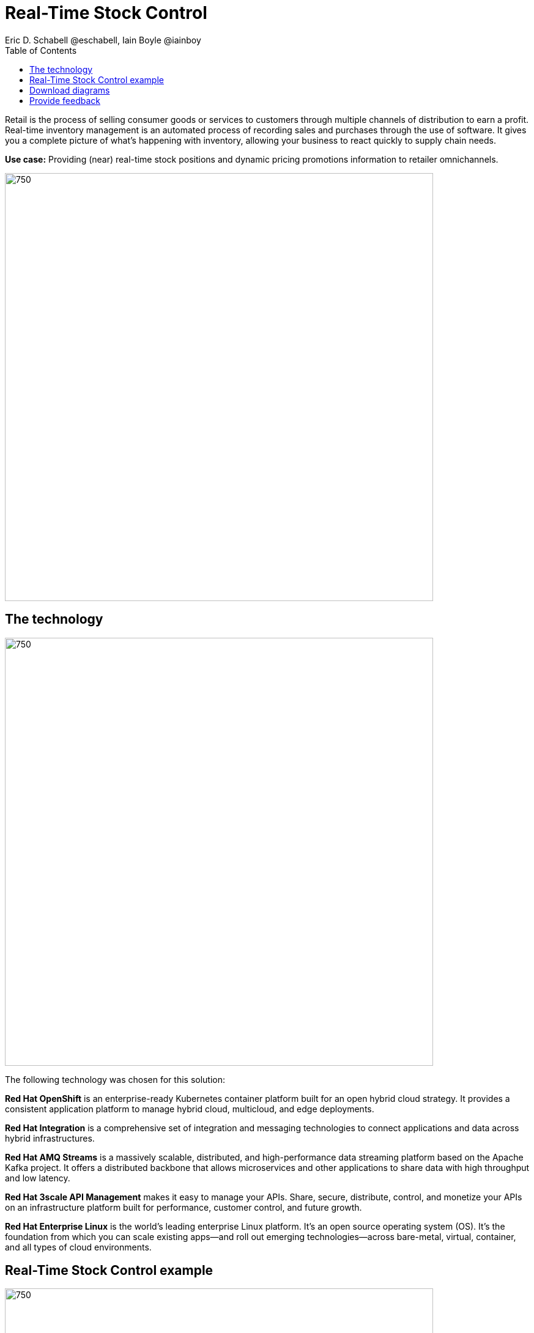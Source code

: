 = Real-Time Stock Control
Eric D. Schabell @eschabell, Iain Boyle @iainboy
:homepage: https://gitlab.com/osspa/portfolio-architecture-examples
:imagesdir: images
:icons: font
:source-highlighter: prettify
:toc: left
:toclevels: 5

Retail is the process of selling consumer goods or services to customers through multiple channels of distribution to
earn a profit. Real-time inventory management is an automated process of recording sales and purchases through the use
of software. It gives you a complete picture of what's happening with inventory, allowing your business to react
quickly to supply chain needs.

*Use case:* Providing (near) real-time stock positions and dynamic pricing promotions information to retailer
omnichannels.

--
image:https://gitlab.com/osspa/portfolio-architecture-examples/-/raw/main/images/intro-marketectures/real-time-stock-control-marketing-slide.png[750,700]
--

== The technology
--
image:https://gitlab.com/osspa/portfolio-architecture-examples/-/raw/main/images/logical-diagrams/retail-stock-control-ld.png[750, 700]
--

The following technology was chosen for this solution:

*Red Hat OpenShift* is an enterprise-ready Kubernetes container platform built for an open hybrid cloud strategy. It provides a consistent application platform to manage hybrid cloud, multicloud, and edge deployments.

*Red Hat Integration* is a comprehensive set of integration and messaging technologies to connect applications and data across hybrid infrastructures.

*Red Hat AMQ Streams* is a massively scalable, distributed, and high-performance data streaming platform based on the Apache Kafka project. It offers a distributed backbone that allows microservices and other applications to share data with high throughput and low latency.

*Red Hat 3scale API Management* makes it easy to manage your APIs. Share, secure, distribute, control, and monetize your APIs on an infrastructure platform built for performance, customer control, and future growth.

*Red Hat Enterprise Linux* is the world’s leading enterprise Linux platform. It’s an open source operating system
(OS). It’s the foundation from which you can scale existing apps—and roll out emerging technologies—across bare-metal,
virtual, container, and all types of cloud environments.

== Real-Time Stock Control example
--
image:https://gitlab.com/osspa/portfolio-architecture-examples/-/raw/main/images/schematic-diagrams/retail-stock-control-sd.png[750, 700]
--

Stock control changes are needed anytime interactions happen with customers, store associates, vendors, suppliers, and partners. Customers purchase stock, triggering changes to be made to the inventory lists. Vendors deliver shipments to warehouses that require updating and processing of orders both in the warehouse inventory and to notify store of the stock availability. Just a few examples of this architecture in action. The update or change request comes into the API management and is processed by the available to sell services which trigger events. The event streams can kick off
long running processes that can, over time, require input from the external sources. The promotions and payments services both are used to update their respective activities; a sale of an item of stock, or the inclusion of a promotion on an item of stock.

The vendors, suppliers, and partners are shown with access to integration services that modify catalog management systems, logistics systems, supply chain systems, and order management systems that can be anywhere external to the organization. 

== Download diagrams
View and download all of the diagrams above in our open source tooling site.
--
https://www.redhat.com/architect/portfolio/tool/index.html?#gitlab.com/osspa/portfolio-architecture-examples/-/raw/main/diagrams/retail-stock-control.drawio[[Open Diagrams]]
--

== Provide feedback 
You can offer to help correct or enhance this architecture by filing an https://gitlab.com/osspa/portfolio-architecture-examples/-/blob/main/realtimestock.adoc[issue or submitting a merge request against this Portfolio Architecture product in our GitLab repositories].
